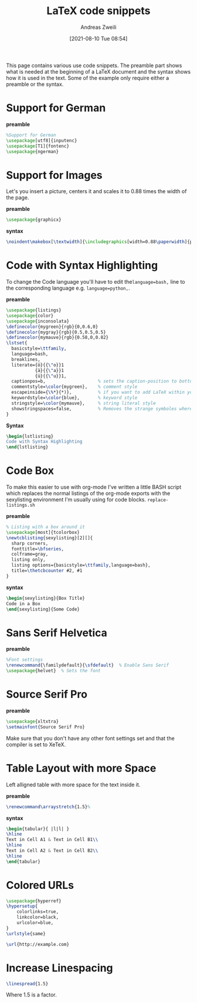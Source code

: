 #+title: LaTeX code snippets
:preamble:
#+date: [2021-08-10 Tue 08:54]
#+filetags:
#+identifier: 20210810T085418
#+author: Andreas Zweili
#+latex_header: input{~/nextcloud/99_archive/0000/settings/latex/style.tex}
:end:

This page contains various use code snippets. The preamble part shows
what is needed at the beginning of a LaTeX document and the syntax shows
how it is used in the text. Some of the example only require either a
preamble or the syntax.

* Support for German
*preamble*

#+begin_src latex
%Support for German
\usepackage[utf8]{inputenc}
\usepackage[T1]{fontenc}
\usepackage{ngerman}
#+end_src

* Support for Images
Let's you insert a picture, centers it and scales it to 0.88 times the
width of the page.

*preamble*

#+begin_src latex
\usepackage{graphicx}
#+end_src

*syntax*

#+begin_src latex
\noindent\makebox[\textwidth]{\includegraphics[width=0.88\paperwidth]{picture.png}}
#+end_src

* Code with Syntax Highlighting
To change the Code language you'll have to edit the ​~language=bash,~ line to the corresponding language e.g. ~language=python,~.

*preamble*

#+begin_src latex
\usepackage{listings}
\usepackage{color}
\usepackage{inconsolata}
\definecolor{mygreen}{rgb}{0,0.6,0}
\definecolor{mygray}{rgb}{0.5,0.5,0.5}
\definecolor{mymauve}{rgb}{0.58,0,0.82}
\lstset{
  basicstyle=\ttfamily,
  language=bash,
  breaklines,
  literate={ö}{{\"o}}1
           {ä}{{\"a}}1
           {ü}{{\"u}}1,
  captionpos=b,                    % sets the caption-position to bottom
  commentstyle=\color{mygreen},    % comment style
  escapeinside={\%*}{*)},          % if you want to add LaTeX within your code
  keywordstyle=\color{blue},       % keyword style
  stringstyle=\color{mymauve},     % string literal style
  showstringspaces=false,          % Removes the strange symboles where spaces are
}
#+end_src

​*Syntax*

#+begin_src latex
\begin{lstlisting}
Code with Syntax Highlighting
\end{lstlisting}
#+end_src

* Code Box
To make this easier to use with org-mode I've written a little
BASH script which replaces the normal listings of the org-mode
exports with the sexylisting environment I'm usually using for code
blocks. ~replace-listings.sh~

*preamble*

#+begin_src latex
% Listing with a box around it
\usepackage[most]{tcolorbox}
\newtcblisting{sexylisting}[2][]{
  sharp corners,
  fonttitle=\bfseries,
  colframe=gray,
  listing only,
  listing options={basicstyle=\ttfamily,language=bash},
  title=\thetcbcounter #2, #1
}
#+end_src

*syntax*

#+begin_src latex
\begin{sexylisting}{Box Title}
Code in a Box
\end{sexylisting}{Some Code}
#+end_src

* Sans Serif Helvetica
*preamble*

#+begin_src latex
%Font settings
\renewcommand{\familydefault}{\sfdefault}  % Enable Sans Serif
\usepackage{helvet}  % Sets the font
#+end_src

* Source Serif Pro
*preamble*

#+begin_src latex
\usepackage{xltxtra}
\setmainfont{Source Serif Pro}
#+end_src

Make sure that you don't have any other font settings set and that the
compiler is set to XeTeX.

* Table Layout with more Space
Left alligned table with more space for the text inside it.

*preamble*

#+begin_src latex
\renewcommand\arraystretch{1.5}%
#+end_src

*syntax*

#+begin_src latex
\begin{tabular}{ |l|l| }
\hline
Text in Cell A1 & Text in Cell B1\\
\hline
Text in Cell A2 & Text in Cell B2\\
\hline
\end{tabular}
#+end_src

* Colored URLs
#+begin_src latex
\usepackage{hyperref}
\hypersetup{
    colorlinks=true,
    linkcolor=black,
    urlcolor=blue,
}
\urlstyle{same}
#+end_src

#+begin_src latex
\url{http://example.com}
#+end_src

* Increase Linespacing
#+begin_src latex
\linespread{1.5}
#+end_src

Where 1.5 is a factor.
